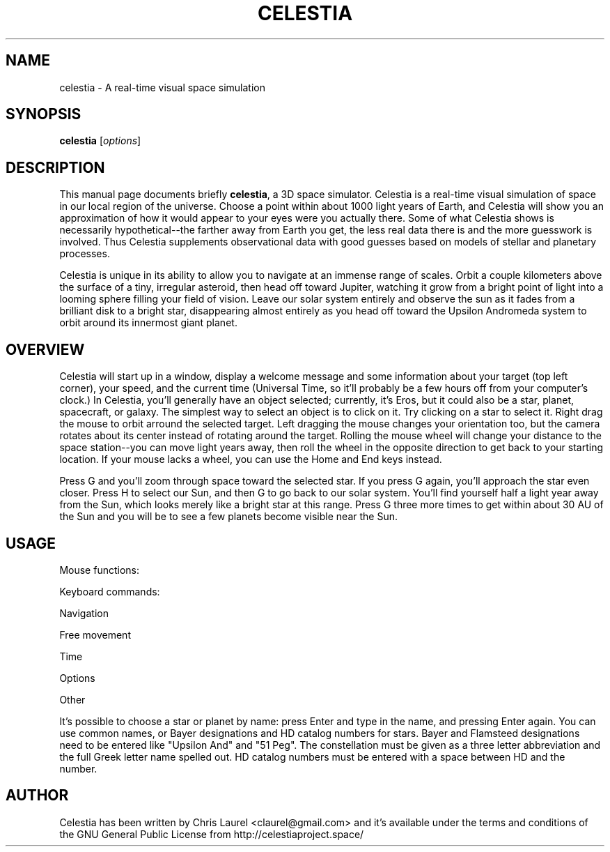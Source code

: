 .\" Please adjust this date whenever revising the manpage.
.TH CELESTIA 1 "May 23, 2001"
.SH NAME
celestia \- A real-time visual space simulation
.SH SYNOPSIS
.B celestia
.RI [ options ]
.SH DESCRIPTION
This manual page documents briefly \fBcelestia\fP, a 3D space simulator.
Celestia is a real-time visual simulation of space in our local region of the
universe. Choose a point within about 1000 light years of Earth, and Celestia
will show you an approximation of how it would appear to your eyes were you
actually there. Some of what Celestia shows is necessarily hypothetical--the
farther away from Earth you get, the less real data there is and the more
guesswork is involved.  Thus Celestia supplements observational data with good
guesses based on models of stellar and planetary processes.
.PP
Celestia is unique in its ability to allow you to navigate at an immense range
of scales.  Orbit a couple kilometers above the surface of a tiny, irregular
asteroid, then head off toward Jupiter, watching it grow from a bright point of
light into a looming sphere filling your field of vision.  Leave our solar
system entirely and observe the sun as it fades from a brilliant disk to a
bright star, disappearing almost entirely as you head off toward the Upsilon
Andromeda system to orbit around its innermost giant planet.
.SH OVERVIEW
Celestia will start up in a window, display a welcome message and some
information about your target (top left corner), your speed, and the
current time (Universal Time, so it'll probably be a few hours off from
your computer's clock.)  In Celestia, you'll generally have an object
selected; currently, it's Eros, but it could also be a star, planet,
spacecraft, or galaxy.  The simplest way to select an object is to click
on it.  Try clicking on a star to select it.  Right drag the mouse to
orbit arround the selected target.  Left dragging the mouse changes your
orientation too, but the camera rotates about its center instead of
rotating around the target.  Rolling the mouse wheel will change your
distance to the space station--you can move light years away, then roll
the wheel in the opposite direction to get back to your starting
location.  If your mouse lacks a wheel, you can use the Home and End
keys instead.
.PP
Press G and you'll zoom through space toward the selected star.  If you
press G again, you'll approach the star even closer.  Press H to select
our Sun, and then G to go back to our solar system.  You'll find
yourself half a light year away from the Sun, which looks merely like a
bright star at this range.  Press G three more times to get within about
30 AU of the Sun and you will be to see a few planets become visible
near the Sun.
.\" Right click on the sun to bring up a menu of planets and
.\" other objects in the solar system.  After selecting a planet from the
.\" menu, hit G again to travel toward it.  Once there, hold down the right
.\" mouse button and drag to orbit the planet.
.SH USAGE
Mouse functions:
.PP
.TS
tab (@);
l l.
Left drag@orient camera
Right drag@orbit the selected object
Mouse wheel,@
Middle drag@adjust distance to selection
left click@select target, double click to center
.TE
.PP
Keyboard commands:
.PP
Navigation
.PP
.TS
tab (@);
l l.
H@Select the sun (Home)
C@Center on selected object
G@Goto selected object
F@Follow selected object
Y@Orbit the selected object at a rate synced to its rotation
ESC@Cancel motion
.TE
.PP
Free movement
.PP
.TS
tab (@);
l l.
HOME@Move closer to object
END@Move farther from object
F1@Stop
F2@Set velocity to 1 km/s
F3@Set velocity to 1,000 km/s
F4@Set velocity to 1,000,000 km/s
F5@Set velocity to 1 AU/s
F6@Set velocity to 1 ly/s
A@Increase velocity by 10x
Z@Decrease velocity by 10x
Q@Reverse direction
X@Set movement direction toward center of screen
.TE
.PP
Time
.PP
.TS
tab (@);
l l.
Space@stop time
L@Time 10x faster
K@Time 10x slower
J@Reverse time
.TE
.PP
Options
.PP
.TS
tab (@);
l l.
U@Toggle galaxy rendering
N@Toggle planet and moon labels
O@Toggle planet orbits
V@Toggle HUD Text
I@Toggle planet atmospheres (cloud textures)
W@Toggle wireframe mode
/@Toggle constellation diagrams
= @Toggle constellation labels
;@Toggle earth-based equatorial coordinate sphere
B@Toggle star labels
P@Toggle per-pixel lighting (if supported)
[@Decrease limiting magnitude (fewer stars visible)
]@Increase limiting magnitude (more stars visible)
{@Decrease ambient illumination
}@Increase ambient illumination
,@Narrow field of view
\.@Widen field of view
.TE
.PP
Other
.PP
.TS
tab (@);
l l.
`@Show frames rendered per second
.TE
.PP
It's possible to choose a star or planet by name:  press Enter and type in the
name, and pressing Enter again.  You can use common names, or Bayer
designations and HD catalog numbers for stars.  Bayer and Flamsteed
designations need to be entered like "Upsilon And" and "51 Peg".  The
constellation must be given as a three letter abbreviation and the full Greek
letter name spelled out.  HD catalog numbers must be entered with a space
between HD and the number.
.SH AUTHOR
Celestia has been written by Chris Laurel <claurel@gmail.com> and
it's available under the terms and conditions of the GNU General Public
License from http://celestiaproject.space/
